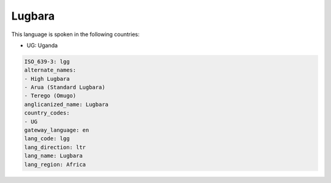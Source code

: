 .. _lgg:

Lugbara
=======

This language is spoken in the following countries:

* UG: Uganda

.. code-block:: yaml

    ISO_639-3: lgg
    alternate_names:
    - High Lugbara
    - Arua (Standard Lugbara)
    - Terego (Omugo)
    anglicanized_name: Lugbara
    country_codes:
    - UG
    gateway_language: en
    lang_code: lgg
    lang_direction: ltr
    lang_name: Lugbara
    lang_region: Africa
    
